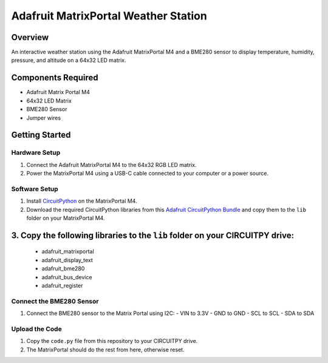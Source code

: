 Adafruit MatrixPortal Weather Station
======================================

.. image:: https://github.com/Fr4nkFletcher/Adafruit-MatrixPortal-Weather-Station/blob/main/img/IMG_0524.jpeg
   :alt: Weather Station
   :width: 600px
   :align: left

Overview
--------

An interactive weather station using the Adafruit MatrixPortal M4 and a BME280 sensor to display temperature, humidity, pressure, and altitude on a 64x32 LED matrix.

.. image:: https://cdn-learn.adafruit.com/assets/assets/000/111/881/original/led_matrices_Adafruit_MatrixPortal_M4_Pinout.png
   :alt: Matrix Portal Pinout

Components Required
-------------------

- Adafruit Matrix Portal M4
- 64x32 LED Matrix
- BME280 Sensor
- Jumper wires

.. image:: https://github.com/Fr4nkFletcher/Adafruit-MatrixPortal-Weather-Station/blob/main/img/bme.jpg?raw=true
   :alt: BME pinout
   :width: 300px
   :align: right

Getting Started
---------------

Hardware Setup
~~~~~~~~~~~~~~

1. Connect the Adafruit MatrixPortal M4 to the 64x32 RGB LED matrix.
2. Power the MatrixPortal M4 using a USB-C cable connected to your computer or a power source.

Software Setup
~~~~~~~~~~~~~~

1. Install `CircuitPython <https://circuitpython.org/board/matrixportal_m4/>`_ on the MatrixPortal M4.
2. Download the required CircuitPython libraries from this `Adafruit CircuitPython Bundle <https://github.com/adafruit/Adafruit_CircuitPython_Bundle/releases/download/20240730/adafruit-circuitpython-bundle-9.x-mpy-20240730.zip>`_ and copy them to the ``lib`` folder on your MatrixPortal M4.
3. Copy the following libraries to the ``lib`` folder on your CIRCUITPY drive:
-------------------
   - adafruit_matrixportal
   - adafruit_display_text
   - adafruit_bme280
   - adafruit_bus_device
   - adafruit_register

Connect the BME280 Sensor
~~~~~~~~~~~~~~~~~~~~~~~~~

1. Connect the BME280 sensor to the Matrix Portal using I2C:
   - VIN to 3.3V
   - GND to GND
   - SCL to SCL
   - SDA to SDA

Upload the Code
~~~~~~~~~~~~~~~

1. Copy the ``code.py`` file from this repository to your CIRCUITPY drive.
2. The MatrixPortal should do the rest from here, otherwise reset.
